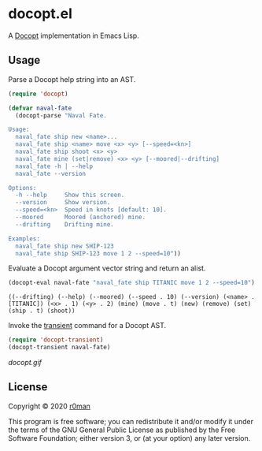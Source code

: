 * docopt.el

  [[https://github.com/r0man/docopt.el/actions?query=workflow%3ACI][https://github.com/r0man/docopt.el/workflows/CI/badge.svg]]

  A [[http://docopt.org/][Docopt]] implementation in Emacs Lisp.

** Usage

   Parse a Docopt help string into an AST.

   #+BEGIN_SRC emacs-lisp :exports code :results silent
     (require 'docopt)

     (defvar naval-fate
       (docopt-parse "Naval Fate.

     Usage:
       naval_fate ship new <name>...
       naval_fate ship <name> move <x> <y> [--speed=<kn>]
       naval_fate ship shoot <x> <y>
       naval_fate mine (set|remove) <x> <y> [--moored|--drifting]
       naval_fate -h | --help
       naval_fate --version

     Options:
       -h --help     Show this screen.
       --version     Show version.
       --speed=<kn>  Speed in knots [default: 10].
       --moored      Moored (anchored) mine.
       --drifting    Drifting mine.

     Examples:
       naval_fate ship new SHIP-123
       naval_fate ship SHIP-123 move 1 2 --speed=10"))
   #+END_SRC

   Evaluate a Docopt argument vector string and return an alist.

   #+BEGIN_SRC emacs-lisp :exports both :results result
     (docopt-eval naval-fate "naval_fate ship TITANIC move 1 2 --speed=10")
   #+END_SRC

   #+RESULTS:
   : ((--drifting) (--help) (--moored) (--speed . 10) (--version) (<name> . [TITANIC]) (<x> . 1) (<y> . 2) (mine) (move . t) (new) (remove) (set) (ship . t) (shoot))

   Invoke the [[https://github.com/magit/transient][transient]] command for a Docopt AST.

   #+BEGIN_SRC emacs-lisp :exports code :results silent
     (require 'docopt-transient)
     (docopt-transient naval-fate)
   #+END_SRC

   [[docopt.gif]]

** License

   Copyright © 2020 [[https://github.com/r0man][r0man]]

   This program is free software; you can redistribute it and/or
   modify it under the terms of the GNU General Public License as
   published by the Free Software Foundation; either version 3, or (at
   your option) any later version.
